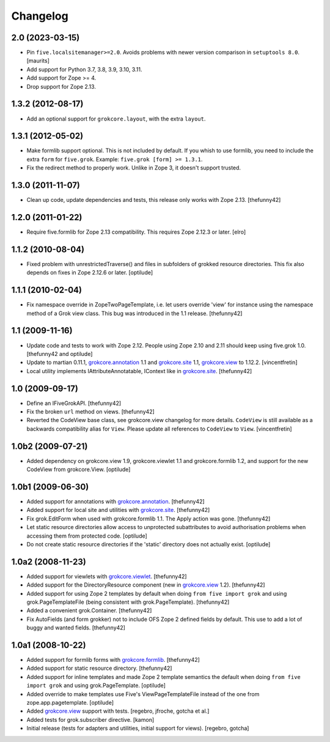 Changelog
=========

2.0 (2023-03-15)
----------------

- Pin ``five.localsitemanager>=2.0``.  Avoids problems with newer
  version comparison in ``setuptools 8.0``.
  [maurits]

- Add support for Python 3.7, 3.8, 3.9, 3.10, 3.11.

- Add support for Zope >= 4.

- Drop support for Zope 2.13.


1.3.2 (2012-08-17)
------------------

- Add an optional support for ``grokcore.layout``, with the extra
  ``layout``.

1.3.1 (2012-05-02)
------------------

- Make formlib support optional. This is not included by default. If
  you whish to use formlib, you need to include the extra ``form`` for
  ``five.grok``. Example:  ``five.grok [form] >= 1.3.1``.

- Fix the redirect method to properly work. Unlike in Zope 3, it
  doesn't support trusted.

1.3.0 (2011-11-07)
------------------

- Clean up code, update dependencies and tests, this release only
  works with Zope 2.13.  [thefunny42]


1.2.0 (2011-01-22)
------------------

- Require five.formlib for Zope 2.13 compatibility. This requires Zope 2.12.3
  or later.
  [elro]

1.1.2 (2010-08-04)
------------------

- Fixed problem with unrestrictedTraverse() and files in subfolders of grokked
  resource directories. This fix also depends on fixes in Zope 2.12.6 or
  later.
  [optilude]

1.1.1 (2010-02-04)
------------------

- Fix namespace override in ZopeTwoPageTemplate, i.e. let users
  override 'view' for instance using the namespace method of a Grok
  view class. This bug was introduced in the 1.1 release.
  [thefunny42]


1.1 (2009-11-16)
----------------

- Update code and tests to work with Zope 2.12. People using Zope 2.10
  and 2.11 should keep using five.grok 1.0.
  [thefunny42 and optilude]

- Update to martian 0.11.1, `grokcore.annotation`_ 1.1 and
  `grokcore.site`_ 1.1, `grokcore.view`_ to 1.12.2.
  [vincentfretin]

- Local utility implements IAttributeAnnotatable, IContext like in
  `grokcore.site`_.
  [thefunny42]


1.0 (2009-09-17)
----------------

- Define an IFiveGrokAPI.
  [thefunny42]

- Fix the broken ``url`` method on views.
  [thefunny42]

- Reverted the CodeView base class, see grokcore.view changelog for
  more details.
  ``CodeView`` is still available as a backwards compatibility alias
  for ``View``. Please update all references to ``CodeView`` to
  ``View``.
  [vincentfretin]


1.0b2 (2009-07-21)
------------------

- Added dependency on grokcore.view 1.9, grokcore.viewlet 1.1 and
  grokcore.formlib 1.2, and support for the new CodeView from grokcore.View.
  [optilude]


1.0b1 (2009-06-30)
------------------

- Added support for annotations with `grokcore.annotation`_.
  [thefunny42]

- Added support for local site and utilities with `grokcore.site`_.
  [thefunny42]

- Fix grok.EditForm when used with grokcore.formlib 1.1.
  The Apply action was gone.
  [thefunny42]

- Let static resource directories allow access to unprotected subattributes
  to avoid authorisation problems when accessing them from protected code.
  [optilude]

- Do not create static resource directories if the 'static' directory does
  not actually exist.
  [optilude]


1.0a2 (2008-11-23)
------------------

- Added support for viewlets with `grokcore.viewlet`_.
  [thefunny42]

- Added support for the DirectoryResource component (new in
  `grokcore.view`_ 1.2).
  [thefunny42]

- Added support for using Zope 2 templates by default when doing ``from
  five import grok`` and using grok.PageTemplateFile (being consistent
  with grok.PageTemplate).
  [thefunny42]

- Added a convenient grok.Container.
  [thefunny42]

- Fix AutoFields (and form grokker) not to include OFS Zope 2 defined
  fields by default. This use to add a lot of buggy and wanted
  fields.
  [thefunny42]


1.0a1 (2008-10-22)
------------------

- Added support for formlib forms with `grokcore.formlib`_.
  [thefunny42]

- Added support for static resource directory.
  [thefunny42]

- Added support for inline templates and made Zope 2 template semantics
  the default when doing ``from five import grok`` and using
  grok.PageTemplate.
  [optilude]

- Added override to make templates use Five's ViewPageTemplateFile instead
  of the one from zope.app.pagetemplate.
  [optilude]

- Added `grokcore.view`_ support with tests.
  [regebro, jfroche, gotcha et al.]

- Added tests for grok.subscriber directive.
  [kamon]

- Initial release (tests for adapters and utilities, initial support for
  views).
  [regebro, gotcha]

.. _grokcore.annotation: http://pypi.python.org/pypi/grokcore.annotation
.. _grokcore.site: http://pypi.python.org/pypi/grokcore.site
.. _grokcore.view: http://pypi.python.org/pypi/grokcore.view
.. _grokcore.viewlet: http://pypi.python.org/pypi/grokcore.viewlet
.. _grokcore.formlib: http://pypi.python.org/pypi/grokcore.formlib
